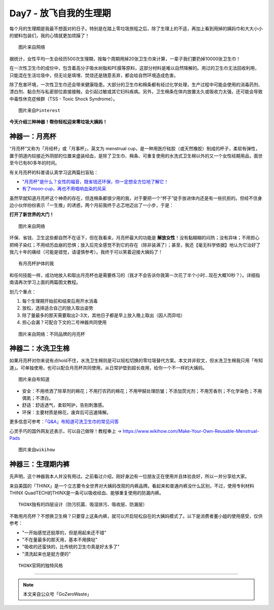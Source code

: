 Day7 - 放飞自我的生理期
===========================================

每个月的生理期是我最不想面对的日子。特别是在踏上零垃圾旅程之后，除了生理上的不适，再加上看到用掉的姨妈巾和大大小小的塑料包装们，我的心情就更加烦躁了！

.. image:: images/Day07_002.jpg
   :align: center

::

   图片来自网络

据统计，女性平均一生会经历500次生理期，按每个周期用掉20张卫生巾来计算，一辈子我们要扔掉10000张卫生巾！

在一次性卫生巾的成份中，包含着高分子吸水树脂和PE膜等原料，这部分材料是难以自然降解的。用过的卫生巾无法回收利用，只能混在生活垃圾中，但无论是填埋、焚烧还是随意丢弃，都会给自然环境造成危害。

除了危害环境，一次性卫生巾还会带来健康隐患。大部分的卫生巾和棉条都有经过化学处理，生产过程中可能会使用的消毒药剂、漂白剂、黏合剂与私密部位直接接触，会引起过敏或其它妇科疾病。另外，卫生棉条在体内放置太久或吸收力太强，还可能会导致中毒性休克症候群（TSS - Toxic Shock Syndrome）。

.. image:: images/Day07_003.jpg
   :align: center

::

   图片来自Pinterest


**今天介绍三种神器！帮你轻松迎来零垃圾大姨妈！**

.. image:: images/Day07_004.jpg
   :align: center


神器一：月亮杯
------------------------

“月亮杯”又称为「月经杯」或「月事杯」，英文为 menstrual cup，是一种用医疗硅胶（或天然橡胶）制成的杯子，柔软有弹性，置于阴道内较接近外阴部的位置来盛装经血，是除了卫生巾、棉条、可重复使用的水洗式卫生棉以外的又一个女性经期用品，面世至今已有80多年的时间。

有关月亮杯的科普请认真学习这两篇扫盲贴：

* `"月亮杯"是什么？女性的福音，既省钱还环保，你一定想全方位地了解它！ <https://mp.weixin.qq.com/s?__biz=MzI1MTQ2NDAxNg==&mid=2247483953&idx=1&sn=fe04f83c4a28d22e283e694e5547b5e3&chksm=e9f3d20ede845b18519673bc726aacaf5cff6edc3159445ee79a3fce8b6726450b380c38c33e&scene=21#wechat_redirect>`_
* `有了moon-cup，再也不用唱响血染的风采 <https://mp.weixin.qq.com/s?__biz=MjM5OTM3NzMwMg==&mid=2651041889&idx=1&sn=63c5d17a8426e30a0265947f9d9d0379&chksm=bccb70988bbcf98ed9bf66a68c5279a46a45054e71a4f4881450458dbc37f21962ecb0dd43ef&scene=21#wechat_redirect>`_

虽然早就知道月亮杯这个神奇的存在，但连棉条都很少用的我，对于要把一个“杯子”徒手放进体内还是有一些抗拒的。但经不住身边小伙伴纷纷表示「一生推」的诱惑，两个月前我终于忐忑地迈出了一小步，于是：

**打开了新世界的大门！**

.. image:: images/Day07_005.jpg
   :align: center

::

   图片来自网络

环保、省钱、卫生这些都自然不在话下，但在我看来，月亮杯最大的功能是 **解放女性**！没有黏糊糊的闷热；没有异味；不用担心把椅子染红；不用经历血崩的恐惧；放入后完全感觉不到它的存在（除非装满了）；甚至，我还【毫无科学依据】地认为它治好了我几十年的痛经（可能是错觉，请谨慎参考）。我终于可以笑着迎接大姨妈了！

.. image:: images/Day07_006.jpg
   :align: center

::

   有月亮杯护体的我

和任何技能一样，成功地放入和取出月亮杯也是需要练习的（我才不会告诉你我第一次花了半个小时...现在大概10秒？）。详细指南请再次学习上面的两篇图文教程。


划几个重点：

1. 每个生理期开始前和结束后用开水消毒
2. 放松，选择适合自己的放入取出姿势
3. 除了量最多的那天需要取出2-3次，其他日子都是早上放入晚上取出（因人而异哈）
4. 担心会漏？可配合下文的二号神器共同使用

.. image:: images/Day07_007.jpg
   :align: center

::

   图片来自网络：不同品牌的月亮杯


神器二：水洗卫生棉
------------------------

如果月亮杯对你来说有点hold不住，水洗卫生棉则是可以轻松切换的零垃圾替代方案。本文并非软文，但水洗卫生棉我只用「布知道」。可单独使用，也可以配合月亮杯共同使用，从日常护垫到超长夜用，给你一个不一样的大姨妈。

.. image:: images/Day07_008.jpg
   :align: center

::

   图片来自布知道

* 安全：不用喷洒了除草剂的棉花；不用打农药的棉花；不用甲醛处理防皱；不添加荧光剂；不用芳香剂；不化学染色；不用偶氮；不漂白。
* 舒适：舒适透气，柔软呵护，告别刺激感。
* 环保：主要材质是棉花，废弃后可迅速降解。

更多信息可参考：`「Q&A」布知道可洗卫生巾的常见问答 <https://mp.weixin.qq.com/s?__biz=MzUxNjAzODEwMQ==&mid=2247483650&idx=1&sn=aa7c3bfdc4389113650fa2e17adc6132&chksm=f9accdb8cedb44ae2c6e8ed8822b2a13e7dd8eb27f10661df78304a1e3817b437404fe5e6580&scene=21#wechat_redirect>`_

心灵手巧的国外网友还表示，可以自己做呀！教程奉上 → https://www.wikihow.com/Make-Your-Own-Reusable-Menstrual-Pads

.. image:: images/Day07_009.jpg
   :align: center

::

   图片来自wikihow



神器三：生理期内裤
------------------------

先声明，这个神器我本人并没有用过。之前看过介绍，刚好身边有一位朋友正在使用并且体验良好，所以一并分享给大家。

来自美国的「THINX」是一个立志要令全世界对大姨妈改观的内裤品牌。看起来和普通内裤没什么区别，不过，使用专利材料THINX QuadTECH的THINX是一条可以吸收经血、能够重复使用的防漏内裤。

.. image:: images/Day07_010.jpg
   :align: center

::

   THINX独有的四层设计（防污抗菌、吸湿排污、吸收层、防漏层）

不敢用月亮杯？不想换卫生棉？只要穿上这条内裤，就可以开启轻松自在的大姨妈模式了。以下是消费者董小姐的使用感受，仅供参考：

- "一开始感觉还挺厚的，但是用起来还不错"
- "不在量最多的那天用，基本不用换哒"
- "吸收的还蛮快的，比传统的卫生巾真是好太多了"
- "清洗起来也是挺方便的"

.. image:: images/Day07_011.gif
   :align: center

::

   THINX官网的独特风格



----

.. image:: images/gozerowaste_footer.jpg
   :align: center
   :width: 400

.. note:: 本文来自公众号「GoZeroWaste」
